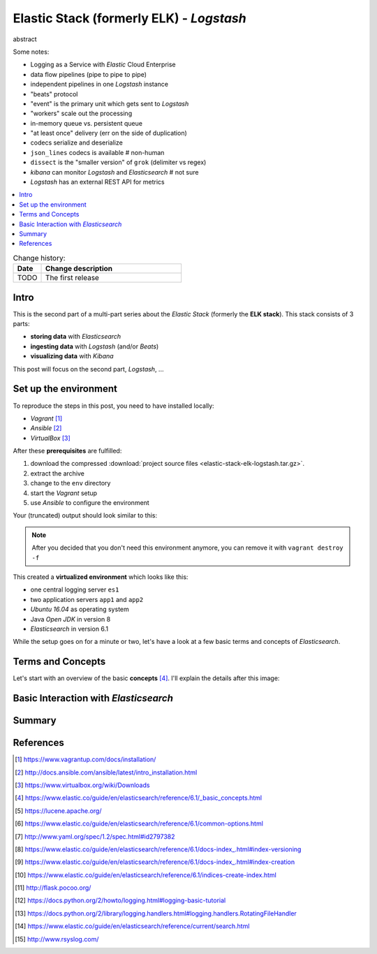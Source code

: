 
.. post::
   :tags: logging, elasticstack
   :category: monitoring
   :title: Elastic Stack (formerly ELK) - Logstash

.. spelling::
   tokenized


.. |es| replace:: *Elasticsearch*
.. |ls| replace:: *Logstash*



=========================================
Elastic Stack (formerly ELK) - *Logstash*
=========================================

abstract

Some notes:

* Logging as a Service with *Elastic* Cloud Enterprise
* data flow pipelines (pipe to pipe to pipe)
* independent pipelines in one |ls| instance
* "beats" protocol
* "event" is the primary unit which gets sent to |ls|
* "workers" scale out the processing
* in-memory queue vs. persistent queue
* "at least once" delivery (err on the side of duplication)
* codecs serialize and deserialize
* ``json_lines`` codecs is available  # non-human
* ``dissect`` is the "smaller version" of ``grok`` (delimiter vs regex)
* *kibana* can monitor |ls| and |es|  # not sure
* |ls| has an external REST API for metrics



.. contents::
    :local:
    :backlinks: top


.. list-table:: Change history:
   :widths: 1 5
   :header-rows: 1

   * - Date
     - Change description
   * - TODO
     - The first release


Intro
=====

This is the second part of a multi-part series about the
*Elastic Stack* (formerly the **ELK stack**). This stack
consists of 3 parts:

* **storing data** with |es|
* **ingesting data** with |ls| (and/or *Beats*)
* **visualizing data** with *Kibana*

This post will focus on the second part, |ls|, ...



Set up the environment
======================

To reproduce the steps in this post, you need to have installed locally:

* *Vagrant* [#vagrinst]_
* *Ansible* [#ansinst]_
* *VirtualBox* [#vbinst]_

After these **prerequisites** are fulfilled:

#. download the compressed
   :download:`project source files <elastic-stack-elk-logstash.tar.gz>`.
#. extract the archive
#. change to the ``env`` directory
#. start the *Vagrant* setup
#. use *Ansible* to configure the environment

.. code-block:: bash
   :linenos:
   :emphasize-lines: 0

   $ wget http://www.markusz.io/_downloads/elastic-stack-elk-logstash.tar.gz
   $ tar -zxvf elastic-stack-elk-elasticsearch.tar.gz
   $ cd env
   $ vagrant up
   $ ansible-playbook playbook.yml


Your (truncated) output should look similar to this:

.. code-block:: text
   :linenos:
   :emphasize-lines: 0

   [...]

   PLAY RECAP ********************************************************************
   app1                       : ok=10   changed=6    unreachable=0    failed=0
   app2                       : ok=10   changed=6    unreachable=0    failed=0
   es1                        : ok=21   changed=17   unreachable=0    failed=0

   Thursday 04 January 2018  16:29:04 +0100 (0:00:01.319)       0:02:06.741 ******
   ===============================================================================
   Install python package manager. ---------------------------------------- 50.79s
   Install JAVA runtime. -------------------------------------------------- 24.73s
   Check if Elasticsearch is up an running. ------------------------------- 11.50s
   Wait for SSH to be ready. ---------------------------------------------- 10.36s
   Download file with checksum check. -------------------------------------- 9.31s
   Install app requirements. ----------------------------------------------- 4.87s
   Ensure system package cache is updated. --------------------------------- 4.46s
   Unarchive the elasticsearch archive. ------------------------------------ 1.43s
   Run example app. -------------------------------------------------------- 1.32s
   Run elasticsearch as daemon. -------------------------------------------- 1.22s
   Add our servers to the hosts file. -------------------------------------- 0.99s
   Deploy example app to servers. ------------------------------------------ 0.88s
   Ping each other via DNS names. ------------------------------------------ 0.77s
   Gather some facts for later. -------------------------------------------- 0.62s
   Creating user for Elasticsearch group. ---------------------------------- 0.37s
   Create a group for Elasticsearch. --------------------------------------- 0.32s
   Disable all swapping. --------------------------------------------------- 0.32s
   Create logging directory. ----------------------------------------------- 0.31s
   Set maximum number of memory map areas (permanently). ------------------- 0.29s
   Set number of open file descriptors (permanently). ---------------------- 0.28s


.. note::

   After you decided that you don't need this environment anymore,
   you can remove it with ``vagrant destroy -f``


This created a **virtualized environment** which looks like this:

.. image:: images/elasticsearch-env-nF4AMyX.svg
   :scale: 100 %
   :alt: *Vagrant* environment with virtual machines.

* one central logging server ``es1``
* two application servers ``app1`` and ``app2``
* *Ubuntu 16.04* as operating system
* Java *Open JDK* in version 8
* |es| in version 6.1

While the setup goes on for a minute or two, let's have a look at
a few basic terms and concepts of |es|.




Terms and Concepts
==================

Let's start with an overview of the basic **concepts** [#concepts]_.
I'll explain the details after this image:

.. todo:: TODO


Basic Interaction with |es|
===========================

.. todo:: TODO


Summary
=======

.. todo:: TODO


References
==========

.. [#vagrinst] https://www.vagrantup.com/docs/installation/

.. [#ansinst] http://docs.ansible.com/ansible/latest/intro_installation.html

.. [#vbinst] https://www.virtualbox.org/wiki/Downloads

.. [#concepts] https://www.elastic.co/guide/en/elasticsearch/reference/6.1/_basic_concepts.html

.. [#lucene] https://lucene.apache.org/

.. [#commonapi] https://www.elastic.co/guide/en/elasticsearch/reference/6.1/common-options.html

.. [#yamllist] http://www.yaml.org/spec/1.2/spec.html#id2797382

.. [#esversion] https://www.elastic.co/guide/en/elasticsearch/reference/6.1/docs-index\_.html#index-versioning

.. [#esindexdis] https://www.elastic.co/guide/en/elasticsearch/reference/6.1/docs-index\_.html#index-creation

.. [#esindexcreate] https://www.elastic.co/guide/en/elasticsearch/reference/6.1/indices-create-index.html

.. [#flask] http://flask.pocoo.org/

.. [#pylog] https://docs.python.org/2/howto/logging.html#logging-basic-tutorial

.. [#pylogrot] https://docs.python.org/2/library/logging.handlers.html#logging.handlers.RotatingFileHandler

.. [#essearch] https://www.elastic.co/guide/en/elasticsearch/reference/current/search.html

.. [#rsyslog] http://www.rsyslog.com/

